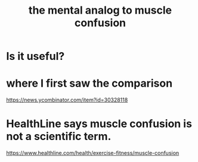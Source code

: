 :PROPERTIES:
:ID:       b6cf38d4-ddf2-49f3-af3f-a1bdacaa65b0
:END:
#+title: the mental analog to muscle confusion
* Is it useful?
* where I first saw the comparison
  https://news.ycombinator.com/item?id=30328118
* HealthLine says muscle confusion is not a scientific term.
  https://www.healthline.com/health/exercise-fitness/muscle-confusion
